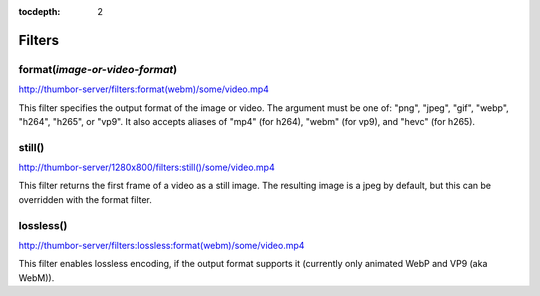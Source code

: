 :tocdepth: 2

=======
Filters
=======

format(*image-or-video-format*)
===============================

`<http://thumbor-server/filters:format(webm)/some/video.mp4>`_

This filter specifies the output format of the image or video. The argument
must be one of: "png", "jpeg", "gif", "webp", "h264", "h265", or "vp9". It also
accepts aliases of "mp4" (for h264), "webm" (for vp9), and "hevc" (for h265).

still()
=======

`<http://thumbor-server/1280x800/filters:still()/some/video.mp4>`_

This filter returns the first frame of a video as a still image. The resulting
image is a jpeg by default, but this can be overridden with the format filter.

lossless()
==========

`<http://thumbor-server/filters:lossless:format(webm)/some/video.mp4>`_

This filter enables lossless encoding, if the output format supports it
(currently only animated WebP and VP9 (aka WebM)).
